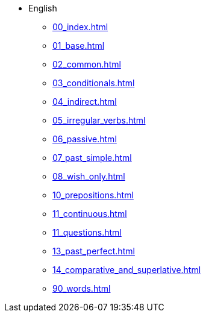 * English
** xref:00_index.adoc[]
** xref:01_base.adoc[]
** xref:02_common.adoc[]
** xref:03_conditionals.adoc[]
** xref:04_indirect.adoc[]
** xref:05_irregular_verbs.adoc[]
** xref:06_passive.adoc[]
** xref:07_past_simple.adoc[]
** xref:08_wish_only.adoc[]
** xref:10_prepositions.adoc[]
** xref:11_continuous.adoc[]
** xref:11_questions.adoc[]
** xref:13_past_perfect.adoc[]
** xref:14_comparative_and_superlative.adoc[]
** xref:90_words.adoc[]
